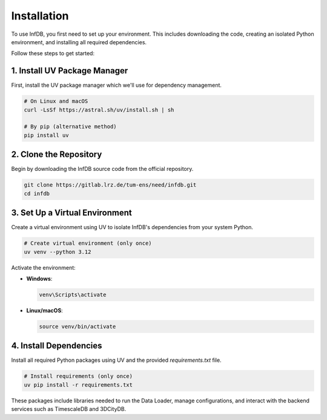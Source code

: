 Installation
============

To use InfDB, you first need to set up your environment. This includes downloading the code, creating an isolated Python environment, and installing all required dependencies.

Follow these steps to get started:

1. Install UV Package Manager
----------------------------

First, install the UV package manager which we'll use for dependency management.

.. code-block:: bash

   # On Linux and macOS
   curl -LsSf https://astral.sh/uv/install.sh | sh
   
   # By pip (alternative method)
   pip install uv

2. Clone the Repository
-----------------------

Begin by downloading the InfDB source code from the official repository.

.. code-block:: bash

   git clone https://gitlab.lrz.de/tum-ens/need/infdb.git
   cd infdb

3. Set Up a Virtual Environment
-------------------------------

Create a virtual environment using UV to isolate InfDB's dependencies from your system Python.

.. code-block:: bash

   # Create virtual environment (only once)
   uv venv --python 3.12

Activate the environment:

- **Windows**:

  .. code-block:: bash

     venv\Scripts\activate

- **Linux/macOS**:

  .. code-block:: bash

     source venv/bin/activate

4. Install Dependencies
-----------------------

Install all required Python packages using UV and the provided `requirements.txt` file.

.. code-block:: bash

   # Install requirements (only once)
   uv pip install -r requirements.txt

These packages include libraries needed to run the Data Loader, manage configurations, and interact with the backend services such as TimescaleDB and 3DCityDB.
